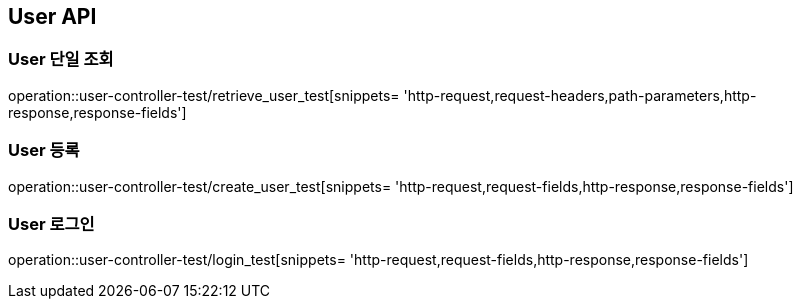 [[User-API]]
== User API

[[User-단일-조회]]
=== User 단일 조회

operation::user-controller-test/retrieve_user_test[snippets= 'http-request,request-headers,path-parameters,http-response,response-fields']

[[User-등록]]
=== User 등록

operation::user-controller-test/create_user_test[snippets= 'http-request,request-fields,http-response,response-fields']

[[User-로그인]]
=== User 로그인

operation::user-controller-test/login_test[snippets= 'http-request,request-fields,http-response,response-fields']